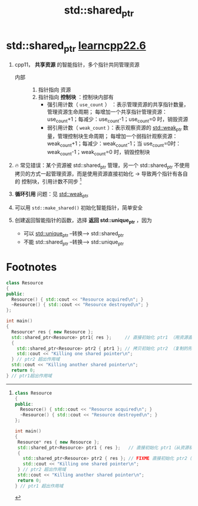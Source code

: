 :PROPERTIES:
:ID:       40c9dfcd-6bcb-4bec-8160-89b3187c4997
:END:
#+title: std::shared_ptr
#+filetags: cpp

* std::shared_ptr [[https://www.learncpp.com/cpp-tutorial/stdshared_ptr/][learncpp22.6]]
1. cpp11， *共享资源* 的智能指针，多个指针共同管理资源
   - 内部 ::
     1) 指针指向 资源
     2) 指针指向 *控制块* ：控制块内部有
        - 强引用计数（ =use_count= ） ：表示管理资源的共享指针数量，管理资源生命周期；
          每增加一个共享指针管理资源：use_count+1；每减少：use_count-1；use_count=0 时，销毁资源
        - 弱引用计数（ =weak_count= ）：表示观察资源的 [[id:eb06d6f0-46b3-4793-836e-6bd8e3a4814e][std::weak_ptr]] 数量，管理控制块生命周期；
          每增加一个弱指针观察资源：weak_count+1；每减少：weak_count-1；当 use_count=0时：weak_count-1；weak_count=0 时，销毁控制块
        #+begin_comment 控制块示例
        *场景1*
        shared指针A指向资源R：控制块use_count=1、weak_count=1
        shared指针B指向R    ：use_count=2、weak_count=1
        销毁B               ：use_count=1、weak_count=1
        销毁A               ：use_count=0、weak_count=0

        *场景2*
        shared指针A指向资源R：控制块use_count=1、weak_count=1
        shared指针B指向R    ：use_count=2、weak_count=1
        weak指针W指向R      ：use_count=2、weak_count=2
        销毁B               ：use_count=1、weak_count=2
        销毁A               ：use_count=0、weak_count=1
        #+end_comment

2. 🔥 常见错误：某个资源被 std::shared_ptr 管理，另一个 std::shared_ptr 不使用拷贝的方式一起管理资源，而是使用资源直接初始化 -> 导致两个指针有各自的 控制块，引用计数不同步 [fn:1]

3. *循环引用* 问题：见 [[id:eb06d6f0-46b3-4793-836e-6bd8e3a4814e][std::weak_ptr]]

4. 可以用 =std::make_shared()= 初始化智能指针，简单安全

5. 创建返回智能指针的函数，选择 *返回 std::unique_ptr* ，因为
   - 可以 [[id:02ce83ed-31b4-4906-89e4-271bbf432834][std::unique_ptr]]  --转换-->  std::shared_ptr
   - 不能 std::shared_ptr  --转换-->  std::unique_ptr


* Footnotes

[fn:1]
#+name: 从资源初始化share指针
#+begin_src cpp :results output :namespaces std :includes <iostream> <memory>
class Resource
{
public:
  Resource() { std::cout << "Resource acquired\n"; }
  ~Resource() { std::cout << "Resource destroyed\n"; }
};

int main()
{
 Resource* res { new Resource };
 std::shared_ptr<Resource> ptr1 { res };   // 直接初始化 ptr1（从资源初始化）
 {
   std::shared_ptr<Resource> ptr2 { res }; // FIXME 直接初始化 ptr2（从资源初始化）
   std::cout << "Killing one shared pointer\n";
 } // ptr2 超出作用域
 std::cout << "Killing another shared pointer\n";
 return 0;
} // ptr1 超出作用域
#+end_src

#+name: 正确做法
#+begin_src cpp :results output :namespaces std :includes <iostream> <memory>
class Resource
{
public:
  Resource() { std::cout << "Resource acquired\n"; }
  ~Resource() { std::cout << "Resource destroyed\n"; }
};

int main()
{
  Resource* res { new Resource };
  std::shared_ptr<Resource> ptr1{ res };     // 直接初始化 ptr1 （用资源直接初始化）
  {
    std::shared_ptr<Resource> ptr2 { ptr1 }; // 拷贝初始化 ptr2 （复制的形式初始化）
    std::cout << "Killing one shared pointer\n";
  } // ptr2 超出作用域
  std::cout << "Killing another shared pointer\n";
  return 0;
} // ptr1超出作用域
#+end_src
